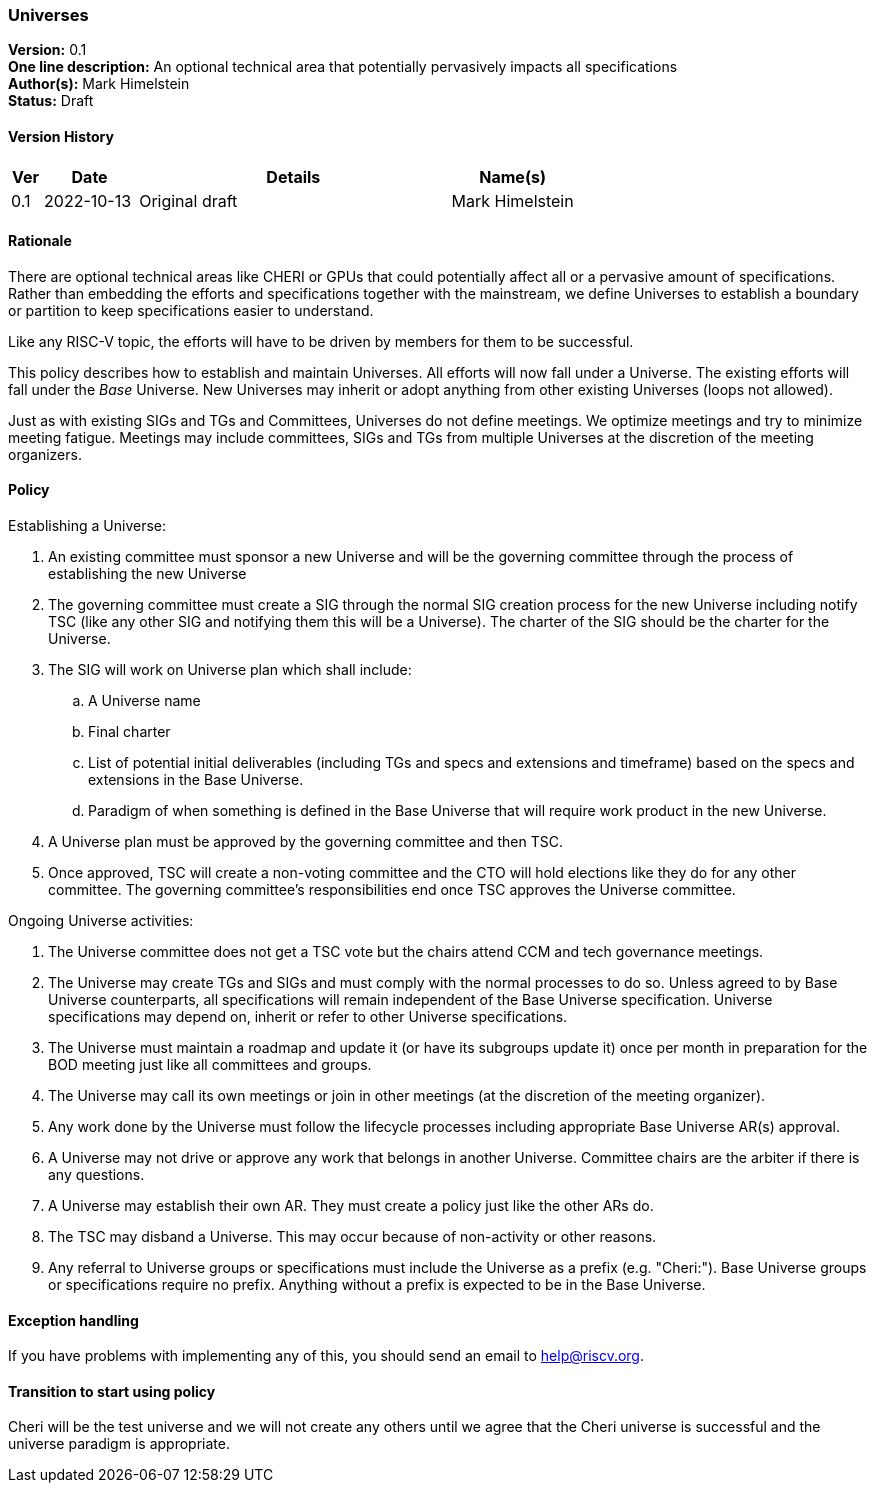 [[universes]]
=== Universes

*Version:* 0.1 +
*One line description:* An optional technical area that potentially
pervasively impacts all specifications +
*Author(s):* Mark Himelstein +
*Status:* Draft +

==== Version History

[width="100%",cols="<5%,<15%,<50%,<20%",options="header",]
|===
|Ver |Date |Details |Name(s)

|0.1 |2022-10-13 |Original draft |Mark Himelstein

|===

==== Rationale

There are optional technical areas like CHERI or GPUs that could
potentially affect all or a pervasive amount of specifications. Rather
than embedding the efforts and specifications together with the
mainstream, we define Universes to establish a boundary or partition to
keep specifications easier to understand.

Like any RISC-V topic, the efforts will have to be driven by members for
them to be successful.

This policy describes how to establish and maintain Universes. All
efforts will now fall under a Universe. The existing efforts will fall
under the _Base_ Universe. New Universes may inherit or adopt anything
from other existing Universes (loops not allowed).

Just as with existing SIGs and TGs and Committees, Universes do not
define meetings. We optimize meetings and try to minimize meeting
fatigue. Meetings may include committees, SIGs and TGs from multiple
Universes at the discretion of the meeting organizers.

==== Policy

Establishing a Universe:

. An existing committee must sponsor a new Universe and will be the
governing committee through the process of establishing the new
Universe +
. The governing committee must create a SIG through the normal SIG
creation process for the new Universe including notify TSC (like any
other SIG and notifying them this will be a Universe). The charter of
the SIG should be the charter for the Universe. +
. The SIG will work on Universe plan which shall include: +
.. A Universe name +
.. Final charter +
.. List of potential initial deliverables (including TGs and specs and
extensions and timeframe) based on the specs and extensions in the Base
Universe. +
.. Paradigm of when something is defined in the Base Universe that will
require work product in the new Universe. +
. A Universe plan must be approved by the governing committee and then
TSC. +
. Once approved, TSC will create a non-voting committee and the CTO will
hold elections like they do for any other committee. The governing
committee’s responsibilities end once TSC approves the Universe
committee.

Ongoing Universe activities:

. The Universe committee does not get a TSC vote but the chairs attend
CCM and tech governance meetings. +
. The Universe may create TGs and SIGs and must comply with the normal
processes to do so. Unless agreed to by Base Universe counterparts, all
specifications will remain independent of the Base Universe
specification. Universe specifications may depend on, inherit or refer
to other Universe specifications. +
. The Universe must maintain a roadmap and update it (or have its
subgroups update it) once per month in preparation for the BOD meeting
just like all committees and groups. +
. The Universe may call its own meetings or join in other meetings (at
the discretion of the meeting organizer). +
. Any work done by the Universe must follow the lifecycle processes
including appropriate Base Universe AR(s) approval. +
. A Universe may not drive or approve any work that belongs in another
Universe. Committee chairs are the arbiter if there is any questions. +
. A Universe may establish their own AR. They must create a policy just
like the other ARs do. +
. The TSC may disband a Universe. This may occur because of non-activity
or other reasons. +
. Any referral to Universe groups or specifications must include the
Universe as a prefix (e.g. "Cheri:"). Base Universe groups or
specifications require no prefix. Anything without a prefix is expected
to be in the Base Universe.

==== Exception handling +
If you have problems with implementing any of this, you should send an
email to help@riscv.org.

==== Transition to start using policy +
Cheri will be the test universe and we will not create any others until
we agree that the Cheri universe is successful and the universe paradigm
is appropriate.

